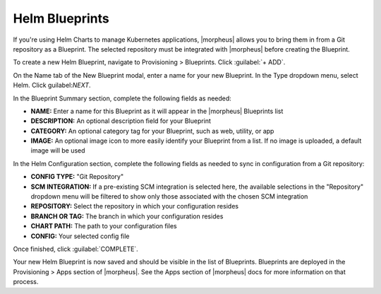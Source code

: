 Helm Blueprints
---------------

If you're using Helm Charts to manage Kubernetes applications, |morpheus| allows you to bring them in from a Git repository as a Blueprint. The selected repository must be integrated with |morpheus| before creating the Blueprint.

To create a new Helm Blueprint, navigate to Provisioning > Blueprints. Click :guilabel:`+ ADD`.

On the Name tab of the New Blueprint modal, enter a name for your new Blueprint. In the Type dropdown menu, select Helm. Click guilabel:`NEXT`.

In the Blueprint Summary section, complete the following fields as needed:

- **NAME:** Enter a name for this Blueprint as it will appear in the |morpheus| Blueprints list
- **DESCRIPTION:** An optional description field for your Blueprint
- **CATEGORY:** An optional category tag for your Blueprint, such as web, utility, or app
- **IMAGE:** An optional image icon to more easily identify your Blueprint from a list. If no image is uploaded, a default image will be used

In the Helm Configuration section, complete the following fields as needed to sync in configuration from a Git repository:

- **CONFIG TYPE:** "Git Repository"
- **SCM INTEGRATION:** If a pre-existing SCM integration is selected here, the available selections in the "Repository" dropdown menu will be filtered to show only those associated with the chosen SCM integration
- **REPOSITORY:** Select the repository in which your configuration resides
- **BRANCH OR TAG:** The branch in which your configuration resides
- **CHART PATH:** The path to your configuration files
- **CONFIG:** Your selected config file

Once finished, click :guilabel:`COMPLETE`.

Your new Helm Blueprint is now saved and should be visible in the list of Blueprints. Blueprints are deployed in the Provisioning > Apps section of |morpheus|. See the Apps section of |morpheus| docs for more information on that process.
